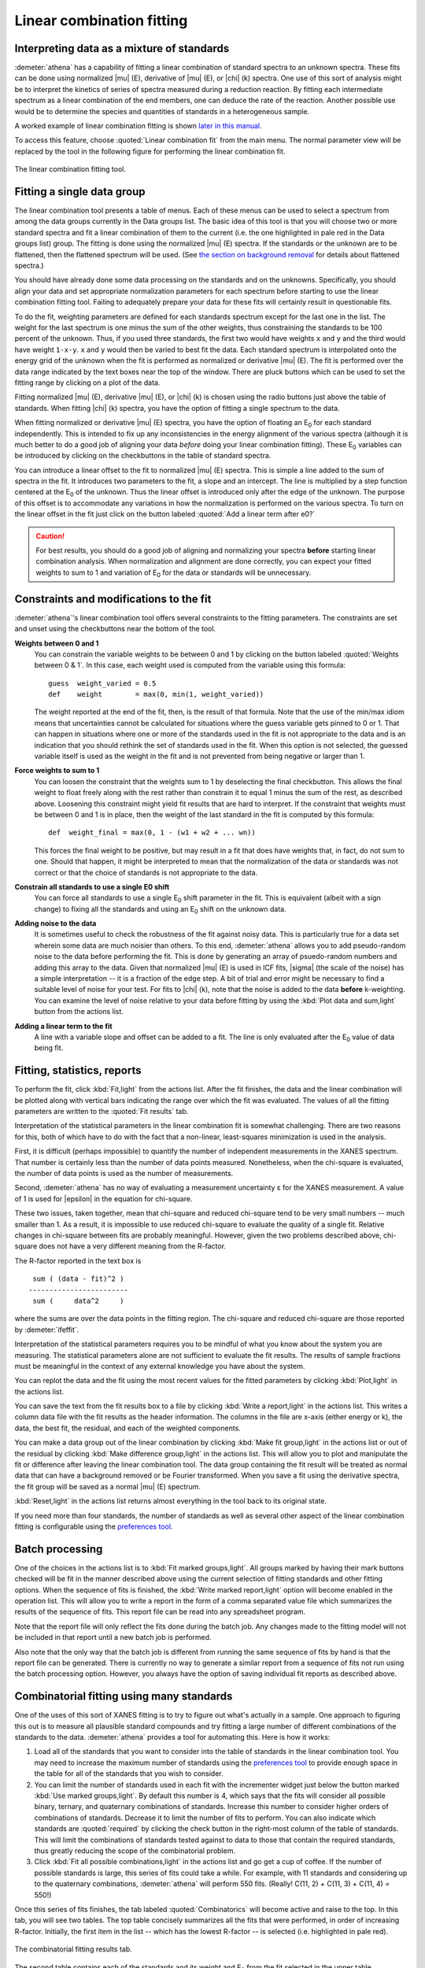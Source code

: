 .. _lcf_sec:

Linear combination fitting
==========================

Interpreting data as a mixture of standards
-------------------------------------------

:demeter:`athena` has a capability of fitting a linear combination of
standard spectra to an unknown spectra. These fits can be done using
normalized |mu| (E), derivative of |mu| (E), or |chi| (k) spectra. One
use of this sort of analysis might be to interpret the kinetics of
series of spectra measured during a reduction reaction. By fitting
each intermediate spectrum as a linear combination of the end members,
one can deduce the rate of the reaction. Another possible use would be
to determine the species and quantities of standards in a
heterogeneous sample.

A worked example of linear combination fitting is shown `later in this
manual <../examples/aucl.html>`__.

To access this feature, choose :quoted:`Linear combination fit` from the main
menu. The normal parameter view will be replaced by the tool in the
following figure for performing the linear combination fit.

.. _fig-lcf:

.. figure:: ../../_images/lcf.png
   :target: ../_images/lcf.png
   :width: 65%
   :align: center

   The linear combination fitting tool.


Fitting a single data group
---------------------------

The linear combination tool presents a table of menus. Each of these
menus can be used to select a spectrum from among the data groups
currently in the Data groups list. The basic idea of this tool is that
you will choose two or more standard spectra and fit a linear
combination of them to the current (i.e. the one highlighted in pale red
in the Data groups list) group. The fitting is done using the normalized
|mu| (E) spectra. If the standards or the unknown are to be flattened, then
the flattened spectrum will be used. (See `the section on background
removal <../bkg/norm.html>`__ for details about flattened spectra.)

You should have already done some data processing on the standards and
on the unknowns. Specifically, you should align your data and set
appropriate normalization parameters for each spectrum before starting
to use the linear combination fitting tool. Failing to adequately
prepare your data for these fits will certainly result in questionable
fits.

To do the fit, weighting parameters are defined for each standards
spectrum except for the last one in the list. The weight for the last
spectrum is one minus the sum of the other weights, thus constraining
the standards to be 100 percent of the unknown. Thus, if you used three
standards, the first two would have weights ``x`` and ``y`` and the
third would have weight ``1-x-y``. ``x`` and ``y`` would then be varied
to best fit the data. Each standard spectrum is interpolated onto the
energy grid of the unknown when the fit is performed as normalized or
derivative |mu| (E). The fit is performed over the data range indicated by
the text boxes near the top of the window. There are pluck buttons which
can be used to set the fitting range by clicking on a plot of the data.

Fitting normalized |mu| (E), derivative |mu| (E), or |chi| (k) is chosen using the
radio buttons just above the table of standards. When fitting |chi| (k)
spectra, you have the option of fitting a single spectrum to the data.

When fitting normalized or derivative |mu| (E) spectra, you have the
option of floating an E\ :sub:`0` for each standard
independently. This is intended to fix up any inconsistencies in the
energy alignment of the various spectra (although it is much better to
do a good job of aligning your data *before* doing your linear
combination fitting). These E\ :sub:`0` variables can be introduced by
clicking on the checkbuttons in the table of standard spectra.

You can introduce a linear offset to the fit to normalized |mu| (E)
spectra.  This is simple a line added to the sum of spectra in the
fit. It introduces two parameters to the fit, a slope and an
intercept. The line is multiplied by a step function centered at the
E\ :sub:`0` of the unknown. Thus the linear offset is introduced only after the
edge of the unknown. The purpose of this offset is to accommodate any
variations in how the normalization is performed on the various
spectra. To turn on the linear offset in the fit just click on the
button labeled :quoted:`Add a linear term after e0?`

.. CAUTION::
   For best results, you should do a good job of aligning and
   normalizing your spectra **before** starting linear combination
   analysis. When normalization and alignment are done correctly, you
   can expect your fitted weights to sum to 1 and variation of
   E\ :sub:`0` for the data or standards will be unnecessary.

Constraints and modifications to the fit
----------------------------------------

:demeter:`athena`'s linear combination tool offers several constraints to the
fitting parameters. The constraints are set and unset using the
checkbuttons near the bottom of the tool.

**Weights between 0 and 1** 
    You can constrain the variable weights to be between 0 and 1 by
    clicking on the button labeled :quoted:`Weights between 0 & 1`.
    In this case, each weight used is computed from the variable using
    this formula:

    ::

             guess  weight_varied = 0.5
             def    weight        = max(0, min(1, weight_varied))

    The weight reported at the end of the fit, then, is the result of
    that formula. Note that the use of the min/max idiom means that
    uncertainties cannot be calculated for situations where the guess
    variable gets pinned to 0 or 1. That can happen in situations where
    one or more of the standards used in the fit is not appropriate to
    the data and is an indication that you should rethink the set of
    standards used in the fit. When this option is not selected, the
    guessed variable itself is used as the weight in the fit and is not
    prevented from being negative or larger than 1.

**Force weights to sum to 1**
    You can loosen the constraint that the weights sum to 1 by
    deselecting the final checkbutton. This allows the final weight to
    float freely along with the rest rather than constrain it to equal 1
    minus the sum of the rest, as described above. Loosening this
    constraint might yield fit results that are hard to interpret. If
    the constraint that weights must be between 0 and 1 is in place,
    then the weight of the last standard in the fit is computed by this
    formula:

    ::

           def  weight_final = max(0, 1 - (w1 + w2 + ... wn))

    This forces the final weight to be positive, but may result in a
    fit that does have weights that, in fact, do not sum to one. Should
    that happen, it might be interpreted to mean that the normalization
    of the data or standards was not correct or that the choice of
    standards is not appropriate to the data.

**Constrain all standards to use a single E0 shift**
    You can force all standards to use a single E\ :sub:`0` shift parameter in
    the fit. This is equivalent (albeit with a sign change) to fixing
    all the standards and using an E\ :sub:`0` shift on the unknown data.
**Adding noise to the data**
    It is sometimes useful to check the robustness of the fit against
    noisy data. This is particularly true for a data set wherein some
    data are much noisier than others. To this end, :demeter:`athena` allows you to
    add pseudo-random noise to the data before performing the fit. This
    is done by generating an array of psuedo-random numbers and adding
    this array to the data. Given that normalized |mu| (E) is used in lCF
    fits, |sigma| (the scale of the noise) has a simple interpretation -- it
    is a fraction of the edge step. A bit of trial and error might be
    necessary to find a suitable level of noise for your test. For fits
    to |chi| (k), note that the noise is added to the data **before**
    k-weighting. You can examine the level of noise relative to your
    data before fitting by using the :kbd:`Plot data and sum,light` button from the
    actions list.
**Adding a linear term to the fit**
    A line with a variable slope and offset can be added to a fit. The
    line is only evaluated after the E\ :sub:`0` value of data being fit.



Fitting, statistics, reports
----------------------------

To perform the fit, click :kbd:`Fit,light` from the actions
list. After the fit finishes, the data and the linear combination will
be plotted along with vertical bars indicating the range over which
the fit was evaluated. The values of all the fitting parameters are
written to the :quoted:`Fit results` tab.

Interpretation of the statistical parameters in the linear combination
fit is somewhat challenging. There are two reasons for this, both of
which have to do with the fact that a non-linear, least-squares
minimization is used in the analysis.

First, it is difficult (perhaps impossible) to quantify the number of
independent measurements in the XANES spectrum. That number is certainly
less than the number of data points measured. Nonetheless, when the
chi-square is evaluated, the number of data points is used as the number
of measurements.

Second, :demeter:`athena` has no way of evaluating a measurement
uncertainty ε for the XANES measurement. A value of 1 is used for
|epsilon| in the equation for chi-square.

These two issues, taken together, mean that chi-square and reduced
chi-square tend to be very small numbers -- much smaller than 1. As a
result, it is impossible to use reduced chi-square to evaluate the
quality of a single fit. Relative changes in chi-square between fits are
probably meaningful. However, given the two problems described above,
chi-square does not have a very different meaning from the R-factor.

The R-factor reported in the text box is

::

        sum ( (data - fit)^2 )
       ------------------------
        sum (     data^2     )

where the sums are over the data points in the fitting region. The
chi-square and reduced chi-square are those reported by :demeter:`ifeffit`.

Interpretation of the statistical parameters requires you to be mindful
of what you know about the system you are measuring. The statistical
parameters alone are not sufficient to evaluate the fit results. The
results of sample fractions must be meaningful in the context of any
external knowledge you have about the system.

You can replot the data and the fit using the most recent values for the
fitted parameters by clicking :kbd:`Plot,light` in the actions list.

You can save the text from the fit results box to a file by clicking
:kbd:`Write a report,light` in the actions list. This writes a column data file
with the fit results as the header information. The columns in the file
are x-axis (either energy or k), the data, the best fit, the residual,
and each of the weighted components.

You can make a data group out of the linear combination by clicking
:kbd:`Make fit group,light` in the actions list or out of the residual
by clicking :kbd:`Make difference group,light` in the actions
list. This will allow you to plot and manipulate the fit or difference
after leaving the linear combination tool. The data group containing
the fit result will be treated as normal data that can have a
background removed or be Fourier transformed. When you save a fit
using the derivative spectra, the fit group will be saved as a normal
|mu| (E) spectrum.

:kbd:`Reset,light` in the actions list returns almost everything in
the tool back to its original state.

If you need more than four standards, the number of standards as well as
several other aspect of the linear combination fitting is configurable
using the `preferences tool <../other/prefs.html>`__.



Batch processing
----------------

One of the choices in the actions list is to :kbd:`Fit marked
groups,light`. All groups marked by having their mark buttons checked
will be fit in the manner described above using the current selection
of fitting standards and other fitting options. When the sequence of
fits is finished, the :kbd:`Write marked report,light` option will
become enabled in the operation list.  This will allow you to write a
report in the form of a comma separated value file which summarizes
the results of the sequence of fits. This report file can be read into
any spreadsheet program.

Note that the report file will only reflect the fits done during the
batch job. Any changes made to the fitting model will not be included in
that report until a new batch job is performed.

Also note that the only way that the batch job is different from running
the same sequence of fits by hand is that the report file can be
generated. There is currently no way to generate a similar report from a
sequence of fits not run using the batch processing option. However, you
always have the option of saving individual fit reports as described
above.



Combinatorial fitting using many standards
------------------------------------------

One of the uses of this sort of XANES fitting is to try to figure out
what's actually in a sample. One approach to figuring this out is to
measure all plausible standard compounds and try fitting a large
number of different combinations of the standards to the
data. :demeter:`athena` provides a tool for automating this. Here is
how it works:

#. Load all of the standards that you want to consider into the table of
   standards in the linear combination tool. You may need to increase
   the maximum number of standards using the `preferences
   tool <../other/prefs.html>`__ to provide enough space in the table
   for all of the standards that you wish to consider.

#. You can limit the number of standards used in each fit with the
   incrementer widget just below the button marked :kbd:`Use marked
   groups,light`.  By default this number is 4, which says that the
   fits will consider all possible binary, ternary, and quaternary
   combinations of standards. Increase this number to consider higher
   orders of combinations of standards. Decrease it to limit the
   number of fits to perform. You can also indicate which standards
   are :quoted:`required` by clicking the check button in the
   right-most column of the table of standards. This will limit the
   combinations of standards tested against to data to those that
   contain the required standards, thus greatly reducing the scope of
   the combinatorial problem.

#. Click :kbd:`Fit all possible combinations,light` in the actions list and go get
   a cup of coffee. If the number of possible standards is large, this
   series of fits could take a while. For example, with 11 standards and
   considering up to the quaternary combinations, :demeter:`athena` will perform
   550 fits. (Really! C(11, 2) + C(11, 3) + C(11, 4) = 550!)

Once this series of fits finishes, the tab labeled :quoted:`Combinatorics` will
become active and raise to the top. In this tab, you will see two
tables. The top table concisely summarizes all the fits that were
performed, in order of increasing R-factor. Initially, the first item in
the list -- which has the lowest R-factor -- is selected (i.e.
highlighted in pale red).

.. _fig-lcfcombo:

.. figure:: ../../_images/lcf_combo.png
   :target: ../_images/lcf_combo.png
   :width: 65%
   :align: center

   The combinatorial fitting results tab.

The second table contains each of the standards and its weight and
E\ :sub:`0` from the fit selected in the upper table.

You can select a fit from the upper table by clicking on its line. When
you do so, that fit becomes highlighted in pale red, its fitting results
are inserted in the bottom table, its best fit function is plotted along
with the data, and its results are inserted into the other two tabs. In
this way, you can examine any fit from the series, as seen in the plot
below.

.. _fig-lcfcombofit:

.. figure:: ../../_images/lcf_combofit.png
   :target: ../_images/lcf_combofit.png
   :width: 45%
   :align: center

   The best fit from a combinatorial sequence.

Depending on the selection of standards, it is reasonable that two or
more fits might have similar R-factors. You might interpret that to mean
that those fits are statistically indistinguishable or you might be able
to invoke some a priori knowledge to help choose between the similar
fits. Other fits farther down in the list will be obviously worse both
by statistical metric and by examination of their results.

Clicking the right mouse button on a fit in the upper table will post a
context menu with options relevant to the selected fit. These options
include saving the fit as a data group; writing a data file with columns
for the data, fit, residual, and each weighted standard; saving the
report from the :quoted:`Fit results` tab to a file; and writing a
comma-separated-value report for the entire combinatorial sequence which
can be imported into a spreadsheet program.

Beneath the tables is a button labeled :kbd:`Write CSV report for all
fits,light`.  Clicking this will prompt you for a file name and
location, then write a comma-separated-value report of all fits.

A worked example of linear combination fitting is shown `later in this
manual <../examples/aucl.html>`__.
